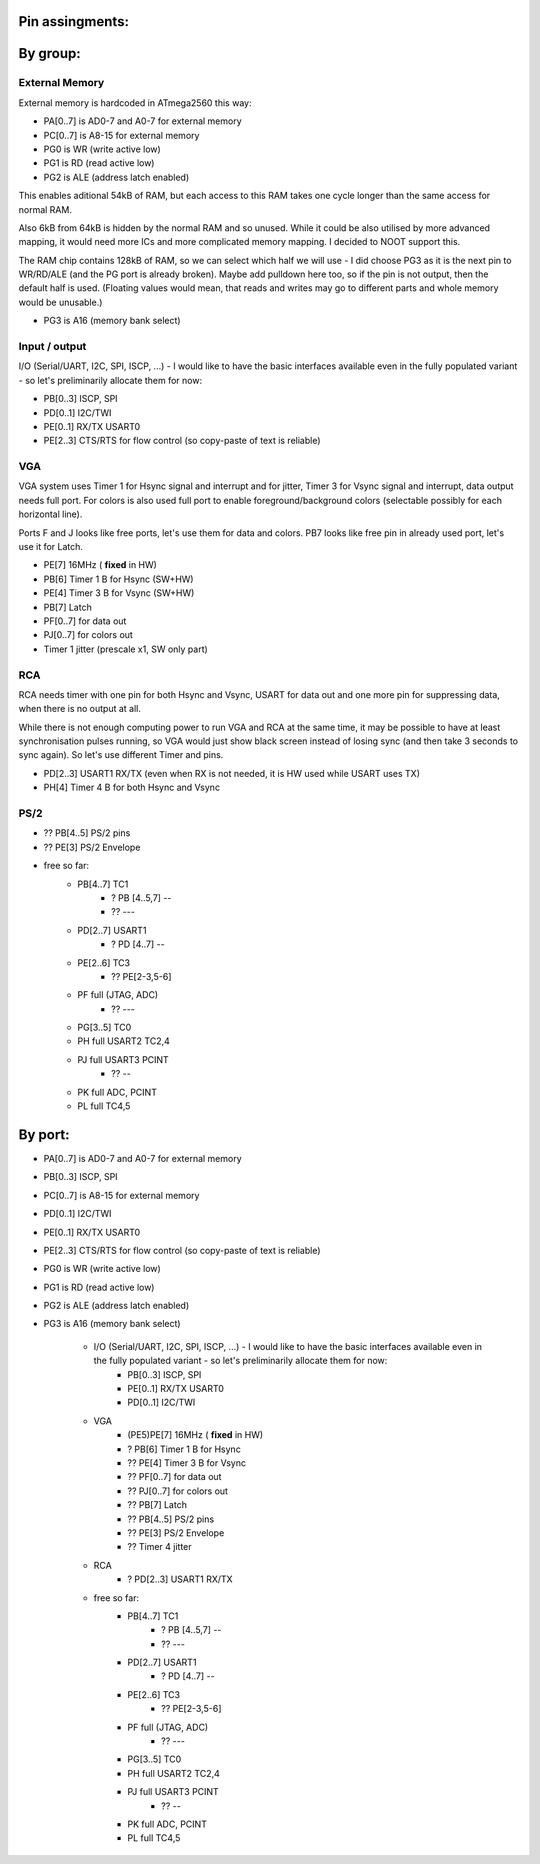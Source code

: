 .. vim: set ft=rst showbreak=»\  noexpandtab fileencoding=utf-8 nomodified   wrap textwidth=0 foldmethod=marker foldmarker={{{,}}} foldcolumn=4 ruler showcmd lcs=tab\:|- list tabstop=8 noexpandtab nosmarttab softtabstop=0 shiftwidth=0 linebreak  

Pin assingments:
==================

By group:
==========

External Memory
---------------

External memory is hardcoded in ATmega2560 this way:

* PA[0..7] is AD0-7 and A0-7 for external memory
* PC[0..7] is A8-15 for external memory
* PG0 is WR (write active low)
* PG1 is RD (read active low)
* PG2 is ALE (address latch enabled)

This enables aditional 54kB of RAM, but each access to this RAM takes one cycle longer than the same access for normal RAM.

Also 6kB from 64kB is hidden by the normal RAM and so unused. While it could be also utilised by more advanced mapping, it would need more ICs and more complicated memory mapping. I decided to NOOT support this.

The RAM chip contains 128kB of RAM, so we can select which half we will use - I did choose PG3 as it is the next pin to WR/RD/ALE (and the PG port is already broken). Maybe add pulldown here too, so if the pin is not output, then the default half is used. (Floating values would mean, that reads and writes may go to different parts and whole memory would be unusable.)

* PG3 is A16 (memory bank select)

Input / output
--------------

I/O (Serial/UART, I2C, SPI, ISCP, ...) - I would like to have the basic interfaces available even in the fully populated variant - so let's preliminarily allocate them for now:

* PB[0..3] ISCP, SPI
* PD[0..1] I2C/TWI
* PE[0..1] RX/TX USART0
* PE[2..3] CTS/RTS for flow control (so copy-paste of text is reliable)


VGA
------

VGA system uses Timer 1 for Hsync signal and interrupt and for jitter, Timer 3 for Vsync signal and interrupt, data output needs full port. For colors is also used full port to enable foreground/background colors (selectable possibly for each horizontal line).

Ports F and J looks like free ports, let's use them for data and colors. PB7 looks like free pin in already used port, let's use it for Latch.

* PE[7] 16MHz ( **fixed** in HW)
* PB[6] Timer 1 B for Hsync (SW+HW)
* PE[4] Timer 3 B for Vsync (SW+HW)
* PB[7] Latch
* PF[0..7] for data out
* PJ[0..7] for colors out
* Timer 1 jitter (prescale x1, SW only part)

RCA
------

RCA needs timer with one pin for both Hsync and Vsync, USART for data out and one more pin for suppressing data, when there is no output at all. 

While there is not enough computing power to run VGA and RCA at the same time, it may be possible to have at least synchronisation pulses running, so VGA would just show black screen instead of losing sync (and then take 3 seconds to sync again). So let's use different Timer and pins.

* PD[2..3] USART1 RX/TX (even when RX is not needed, it is HW used while USART uses TX)
* PH[4] Timer 4 B for both Hsync and Vsync 

PS/2
------
* ?? PB[4..5] PS/2 pins
* ?? PE[3] PS/2 Envelope

* free so far:
	* PB[4..7] TC1
		* ? PB [4..5,7] --
		* ?? ---
	* PD[2..7] USART1
		* ? PD [4..7] --
	* PE[2..6] TC3
		* ?? PE[2-3,5-6]
	* PF full (JTAG, ADC)
		* ?? ---
	* PG[3..5] TC0
	* PH full USART2 TC2,4
	* PJ full USART3 PCINT
		* ?? --
	* PK full ADC, PCINT
	* PL full TC4,5
By port:
=========

* PA[0..7] is AD0-7 and A0-7 for external memory
* PB[0..3] ISCP, SPI
* PC[0..7] is A8-15 for external memory
* PD[0..1] I2C/TWI
* PE[0..1] RX/TX USART0
* PE[2..3] CTS/RTS for flow control (so copy-paste of text is reliable)

* PG0 is WR (write active low)
* PG1 is RD (read active low)
* PG2 is ALE (address latch enabled)
* PG3 is A16 (memory bank select)





		* I/O (Serial/UART, I2C, SPI, ISCP, ...) - I would like to have the basic interfaces available even in the fully populated variant - so let's preliminarily allocate them for now:
			* PB[0..3] ISCP, SPI
			* PE[0..1] RX/TX USART0
			* PD[0..1] I2C/TWI
		* VGA
			* (PE5)PE[7] 16MHz ( **fixed** in HW)
			* ? PB[6] Timer 1 B for Hsync
			* ?? PE[4] Timer 3 B for Vsync
			* ?? PF[0..7] for data out
			* ?? PJ[0..7] for colors out
			* ?? PB[7] Latch
			* ?? PB[4..5] PS/2 pins
			* ?? PE[3] PS/2 Envelope
			* ?? Timer 4 jitter
		* RCA
			* ? PD[2..3] USART1 RX/TX
		* free so far:
			* PB[4..7] TC1
				* ? PB [4..5,7] --
				* ?? ---
			* PD[2..7] USART1
				* ? PD [4..7] --
			* PE[2..6] TC3
				* ?? PE[2-3,5-6]
			* PF full (JTAG, ADC)
				* ?? ---
			* PG[3..5] TC0
			* PH full USART2 TC2,4
			* PJ full USART3 PCINT
				* ?? --
			* PK full ADC, PCINT
			* PL full TC4,5
